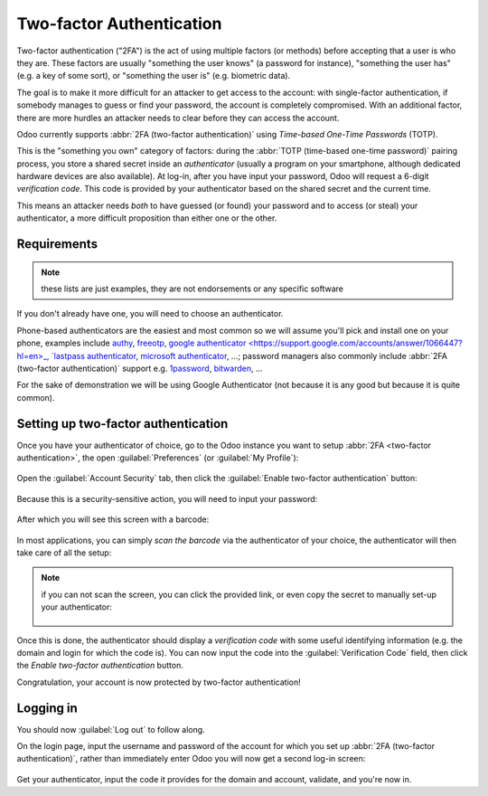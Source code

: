 =========================
Two-factor Authentication
=========================

.. versionadded:: 14.0

Two-factor authentication ("2FA") is the act of using multiple factors
(or methods) before accepting that a user is who they are. These
factors are usually "something the user knows" (a password for
instance), "something the user has" (e.g. a key of some sort), or
"something the user is" (e.g. biometric data).

The goal is to make it more difficult for an attacker to get access to
the account: with single-factor authentication, if somebody manages to
guess or find your password, the account is completely
compromised. With an additional factor, there are more hurdles an
attacker needs to clear before they can access the account.

Odoo currently supports :abbr:`2FA (two-factor authentication)` using
*Time-based One-Time Passwords* (TOTP).

This is the "something you own" category of factors: during the
:abbr:`TOTP (time-based one-time password)` pairing process, you store
a shared secret inside an *authenticator* (usually a program on your
smartphone, although dedicated hardware devices are also
available). At log-in, after you have input your password, Odoo will
request a 6-digit *verification code*. This code is provided by your
authenticator based on the shared secret and the current time.

This means an attacker needs *both* to have guessed (or found) your
password and to access (or steal) your authenticator, a more difficult
proposition than either one or the other.

Requirements
============

.. note:: these lists are just examples, they are not endorsements or
          any specific software

If you don't already have one, you will need to choose an
authenticator.

Phone-based authenticators are the easiest and most common so we will
assume you'll pick and install one on your phone, examples include
`authy <https://authy.com/>`_, `freeotp
<https://freeotp.github.io/>`_, `google authenticator
<https://support.google.com/accounts/answer/1066447?hl=en>_, `lastpass
authenticator <https://lastpass.com/auth/>`_, `microsoft authenticator
<https://www.microsoft.com/en-gb/account/authenticator?cmp=h66ftb_42hbak>`_,
...; password managers also commonly include :abbr:`2FA (two-factor
authentication)` support e.g. `1password
<https://support.1password.com/one-time-passwords/>`_, `bitwarden
<https://bitwarden.com/help/article/authenticator-keys/>`_, ...

For the sake of demonstration we will be using Google Authenticator
(not because it is any good but because it is quite common).

Setting up two-factor authentication
====================================

Once you have your authenticator of choice, go to the Odoo instance
you want to setup :abbr:`2FA <two-factor authentication>`, the open
:guilabel:`Preferences` (or :guilabel:`My Profile`):

.. figure:: media/preferences.png
    :align: center

Open the :guilabel:`Account Security` tab, then click the
:guilabel:`Enable two-factor authentication` button:

.. figure:: preference screen

Because this is a security-sensitive action, you will need to input
your password:

.. figure:: secure area

After which you will see this screen with a barcode:

.. figure:: totp popup

In most applications, you can simply *scan the barcode* via the
authenticator of your choice, the authenticator will then take care of
all the setup:

.. figure:: authenticator screenshot w/ scan barcode

.. note::

   if you can not scan the screen, you can click the provided link, or
   even copy the secret to manually set-up your authenticator:

   .. figure:: outline link and secret

   .. figure:: manual entry

Once this is done, the authenticator should display a *verification
code* with some useful identifying information (e.g. the domain and
login for which the code is). You can now input the code into the
:guilabel:`Verification Code` field, then click the `Enable two-factor
authentication` button.

Congratulation, your account is now protected by two-factor
authentication!

Logging in
==========

You should now :guilabel:`Log out` to follow along.

On the login page, input the username and password of the account for
which you set up :abbr:`2FA (two-factor authentication)`, rather than
immediately enter Odoo you will now get a second log-in screen:

.. figure:: 2fa screen

Get your authenticator, input the code it provides for the domain and
account, validate, and you're now in.
